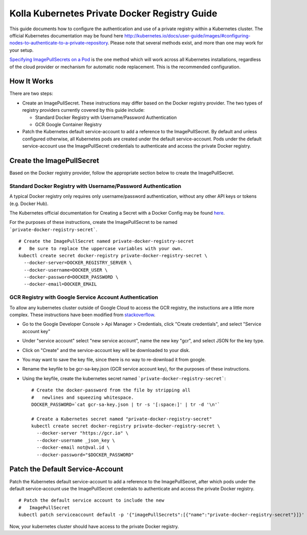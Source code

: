 .. private-registry:

==============================================
Kolla Kubernetes Private Docker Registry Guide
==============================================

This guide documents how to configure the authentication and use of a
private registry within a Kubernetes cluster.  The official Kubernetes
documentation may be found here
`<http://kubernetes.io/docs/user-guide/images/#configuring-nodes-to-authenticate-to-a-private-repository>`_.
Please note that several methods exist, and more than one may work for
your setup.

`Specifying ImagePullSecrets on a Pod
<http://kubernetes.io/docs/user-guide/images/#specifying-imagepullsecrets-on-a-pod>`_
is the one method which will work across all Kubernetes installations,
regardless of the cloud provider or mechanism for automatic node
replacement.  This is the recommended configuration.


How It Works
============

There are two steps:

- Create an ImagePullSecret.  These instructions may differ based on
  the Docker registry provider.  The two types of registry providers
  currently covered by this guide include:

  - Standard Docker Registry with Username/Password Authentication
  - GCR Google Container Registry

- Patch the Kubernetes default service-account to add a reference to
  the ImagePullSecret.  By default and unless configured otherwise,
  all Kubernetes pods are created under the default service-account.
  Pods under the default service-account use the ImagePullSecret
  credentials to authenticate and access the private Docker registry.


Create the ImagePullSecret
==========================

Based on the Docker registry provider, follow the appropriate section
below to create the ImagePullSecret.


Standard Docker Registry with Username/Password Authentication
--------------------------------------------------------------

A typical Docker registry only requires only username/password
authentication, without any other API keys or tokens (e.g. Docker
Hub).

The Kubernetes official documentation for Creating a Secret with a
Docker Config may be found `here
<http://kubernetes.io/docs/user-guide/images/#creating-a-secret-with-a-docker-config>`_.

For the purposes of these instructions, create the ImagePullSecret to
be named ```private-docker-registry-secret```.

::

    # Create the ImagePullSecret named private-docker-registry-secret
    #   Be sure to replace the uppercase variables with your own.
    kubectl create secret docker-registry private-docker-registry-secret \
      --docker-server=DOCKER_REGISTRY_SERVER \
      --docker-username=DOCKER_USER \
      --docker-password=DOCKER_PASSWORD \
      --docker-email=DOCKER_EMAIL


GCR Registry with Google Service Account Authentication
-------------------------------------------------------

To allow any kubernetes cluster outside of Google Cloud to access the
GCR registry, the instuctions are a little more complex.  These
instructions have been modified from `stackoverflow
<https://stackoverflow.com/questions/36283660/creating-image-pull-secret-for-google-container-registry-that-doesnt-expire>`_.

- Go to the Google Developer Console > Api Manager > Credentials,
  click "Create credentials", and select "Service account key"
- Under "service account" select "new service account", name the new
  key "gcr", and select JSON for the key type.
- Click on "Create" and the service-account key will be downloaded to your disk.
- You may want to save the key file, since there is no way to
  re-download it from google.
- Rename the keyfile to be gcr-sa-key.json (GCR service account key),
  for the purposes of these instructions.
- Using the keyfile, create the kubernetes secret named ```private-docker-registry-secret```::

    # Create the docker-password from the file by stripping all
    #   newlines and squeezing whitespace.
    DOCKER_PASSWORD=`cat gcr-sa-key.json | tr -s '[:space:]' | tr -d '\n'`

    # Create a Kubernetes secret named "private-docker-registry-secret"
    kubectl create secret docker-registry private-docker-registry-secret \
      --docker-server "https://gcr.io" \
      --docker-username _json_key \
      --docker-email not@val.id \
      --docker-password="$DOCKER_PASSWORD"


Patch the Default Service-Account
=================================

Patch the Kubernetes default service-account to add a reference to the
ImagePullSecret, after which pods under the default service-account
use the ImagePullSecret credentials to authenticate and access the
private Docker registry.

::

    # Patch the default service account to include the new
    #   ImagePullSecret
    kubectl patch serviceaccount default -p '{"imagePullSecrets":[{"name":"private-docker-registry-secret"}]}'

Now, your kubernetes cluster should have access to the private Docker registry.

